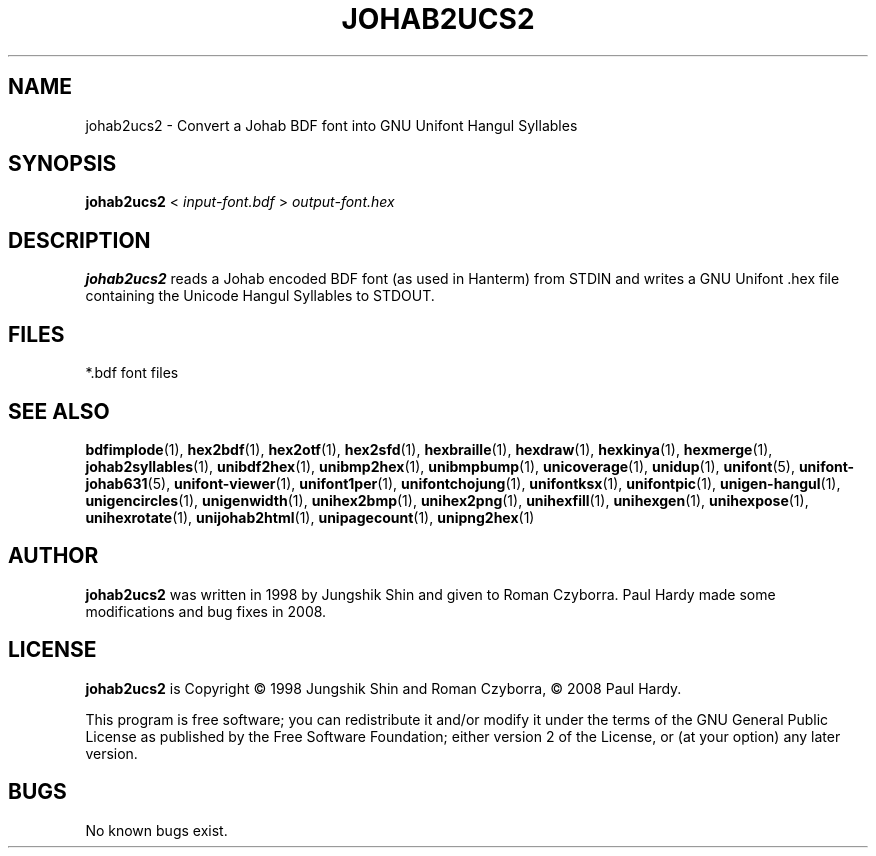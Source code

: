.TH JOHAB2UCS2 1 "2008 Jul 06"
.SH NAME
johab2ucs2 \- Convert a Johab BDF font into GNU Unifont Hangul Syllables
.SH SYNOPSIS
\fBjohab2ucs2 \fP< \fIinput-font.bdf \fP> \fIoutput-font.hex\fP
.SH DESCRIPTION
.B johab2ucs2
reads a Johab encoded BDF font (as used in Hanterm) from STDIN and writes
a GNU Unifont .hex file containing the Unicode Hangul Syllables to STDOUT.
.SH FILES
*.bdf font files
.SH SEE ALSO
.BR bdfimplode (1),
.BR hex2bdf (1),
.BR hex2otf (1),
.BR hex2sfd (1),
.BR hexbraille (1),
.BR hexdraw (1),
.BR hexkinya (1),
.BR hexmerge (1),
.BR johab2syllables (1),
.BR unibdf2hex (1),
.BR unibmp2hex (1),
.BR unibmpbump (1),
.BR unicoverage (1),
.BR unidup (1),
.BR unifont (5),
.BR unifont-johab631 (5),
.BR unifont-viewer (1),
.BR unifont1per (1),
.BR unifontchojung (1),
.BR unifontksx (1),
.BR unifontpic (1),
.BR unigen-hangul (1),
.BR unigencircles (1),
.BR unigenwidth (1),
.BR unihex2bmp (1),
.BR unihex2png (1),
.BR unihexfill (1),
.BR unihexgen (1),
.BR unihexpose (1),
.BR unihexrotate (1),
.BR unijohab2html (1),
.BR unipagecount (1),
.BR unipng2hex (1)
.SH AUTHOR
.B johab2ucs2
was written in 1998 by Jungshik Shin and given to Roman Czyborra.
Paul Hardy made some modifications and bug fixes in 2008.
.SH LICENSE
.B johab2ucs2
is Copyright \(co 1998 Jungshik Shin and Roman Czyborra,
\(co 2008 Paul Hardy.
.PP
This program is free software; you can redistribute it and/or modify
it under the terms of the GNU General Public License as published by
the Free Software Foundation; either version 2 of the License, or
(at your option) any later version.
.SH BUGS
No known bugs exist.
